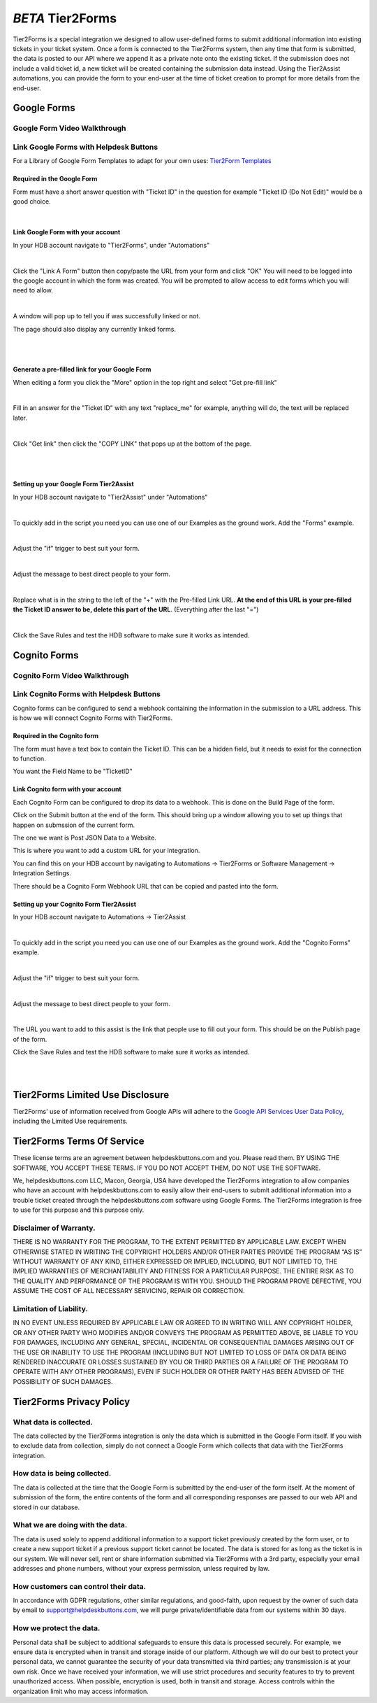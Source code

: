 *BETA* Tier2Forms
========================

Tier2Forms is a special integration we designed to allow user-defined forms to submit additional information into existing tickets
in your ticket system. Once a form is connected to the Tier2Forms system, then any time that form is submitted, the data is posted
to our API where we append it as a private note onto the existing ticket. If the submission does not include a valid ticket id, a new ticket will
be created containing the submission data instead. Using the Tier2Assist automations, you can provide the form
to your end-user at the time of ticket creation to prompt for more details from the end-user.

Google Forms
---------------------

Google Form Video Walkthrough
^^^^^^^^^^^^^^^^^^^^^^^^^^^^^^^^^^^^^^^^^^^^^^^^^^^^^^^^

.. raw:: html

    <div style="position: relative; padding-bottom: 5%; height: 0; overflow: hidden; max-width: 100%; height: auto;">
        <iframe width="560" height="315" src="https://www.youtube.com/embed/PYqzBX2YuzQ" frameborder="0" allow="accelerometer; autoplay; encrypted-media; gyroscope; picture-in-picture" allowfullscreen></iframe>
    </div>


Link Google Forms with Helpdesk Buttons
^^^^^^^^^^^^^^^^^^^^^^^^^^^^^^^^^^^^^^^^^^^^^^^^^^^^^^^^^^^^

For a Library of Google Form Templates to adapt for your own uses: `Tier2Form Templates <https://drive.google.com/drive/folders/1Q8N8msOIrXjUXNJyZn__ByLFWSKmCrO8>`_

Required in the Google Form
""""""""""""""""""""""""""""""""""""

Form must have a short answer question with "Ticket ID" in the question for example "Ticket ID (Do Not Edit)" would be a good choice.

.. image:: images/required-form-field.png

|

Link Google Form with your account
"""""""""""""""""""""""""""""""""""""""""""

In your HDB account navigate to "Tier2Forms", under "Automations"

.. image:: images/NavToForms.png

|

Click the "Link A Form" button then copy/paste the URL from your form and click "OK"
You will need to be logged into the google account in which the form was created.
You will be prompted to allow access to edit forms which you will need to allow.

.. image:: images/LinkForm.png

|

A window will pop up to tell you if was successfully linked or not. 

.. image:: images/SuccessfulLink.png

The page should also display any currently linked forms.

|
|

Generate a pre-filled link for your Google Form
""""""""""""""""""""""""""""""""""""""""""""""""""""""""""""

When editing a form you click the "More" option in the top right and select "Get pre-fill link"

.. image:: images/Pre-filledLink.png

|

Fill in an answer for the "Ticket ID" with any text "replace_me" for example, anything will do, the text will be replaced later.

.. image:: images/FillField.png

|

Click "Get link" then click the "COPY LINK" that pops up at the bottom of the page.

.. image:: images/CopyLink.png

|
|

Setting up your Google Form Tier2Assist
""""""""""""""""""""""""""""""""""""""""""""""""

In your HDB account navigate to "Tier2Assist" under "Automations"

.. image:: images/NavToTier2Assist.png

|

To quickly add in the script you need you can use one of our Examples as the ground work. Add the "Forms" example.

.. image:: images/FromExample.png

|

Adjust the "if" trigger to best suit your form.

.. image:: images/FormTrigger.png

|

Adjust the message to best direct people to your form.

.. image:: images/FormAssistMsg.png

|

Replace what is in the string to the left of the "+" with the Pre-filled Link URL.
**At the end of this URL is your pre-filled the Ticket ID answer to be, delete this part of the URL**. (Everything after the last "=")

.. image:: images/FormURLstring.png

|

Click the Save Rules and test the HDB software to make sure it works as intended.

.. image:: images/SaveRule.png


Cognito Forms
---------------------

Cognito Form Video Walkthrough
^^^^^^^^^^^^^^^^^^^^^^^^^^^^^^^^^^^^^^^^^^^^^^^^^^^^^^^

.. image:: images/coming_soon.png



Link Cognito Forms with Helpdesk Buttons
^^^^^^^^^^^^^^^^^^^^^^^^^^^^^^^^^^^^^^^^^^^^^^^^^^^^^^^^^^^^

Cognito forms can be configured to send a webhook containing the information in the submission to a URL address. This is how we will connect Cognito Forms with Tier2Forms.


Required in the Cognito form
""""""""""""""""""""""""""""""""""""

The form must have a text box to contain the Ticket ID. This can be a hidden field, but it needs to exist for the connection to function.

You want the Field Name to be "TicketID"

.. image:: images/cognito-ticketid.png


Link Cognito form with your account
"""""""""""""""""""""""""""""""""""""""""""

Each Cognito Form can be configured to drop its data to a webhook. This is done on the Build Page of the form.

Click on the Submit button at the end of the form. This should bring up a window allowing you to set up things that happen on submssion of the current form.

The one we want is Post JSON Data to a Website.

.. image:: images/cognito-webhook.png

This is where you want to add a custom URL for your integration.

You can find this on your HDB account by navigating to Automations -> Tier2Forms or Software Management -> Integration Settings.

There should be a Cognito Form Webhook URL that can be copied and pasted into the form.




Setting up your Cognito Form Tier2Assist
""""""""""""""""""""""""""""""""""""""""""""""""""""""""""""""""""""

In your HDB account navigate to Automations -> Tier2Assist

.. image:: images/NavToTier2Assist.png

|

To quickly add in the script you need you can use one of our Examples as the ground work. Add the "Cognito Forms" example.

.. image:: images/FromExample.png

|

Adjust the "if" trigger to best suit your form.

.. image:: images/FormTrigger.png

|

Adjust the message to best direct people to your form.

.. image:: images/FormAssistMsg.png

|

The URL you want to add to this assist is the link that people use to fill out your form. This should be on the Publish page of the form.
 

Click the Save Rules and test the HDB software to make sure it works as intended.

.. image:: images/SaveRule.png

|
|


Tier2Forms Limited Use Disclosure
----------------------------------

Tier2Forms' use of information received from Google APIs will adhere to the `Google API Services User Data Policy`_, including the Limited Use requirements.

.. _Google API Services User Data Policy: https://developers.google.com/terms/api-services-user-data-policy#additional_requirements_for_specific_api_scopes


Tier2Forms Terms Of Service
---------------------------

These license terms are an agreement between helpdeskbuttons.com and you. Please read them.
BY USING THE SOFTWARE, YOU ACCEPT THESE TERMS.  IF YOU DO NOT ACCEPT THEM, DO NOT USE THE SOFTWARE.


We, helpdeskbuttons.com LLC, Macon, Georgia, USA have developed the Tier2Forms integration to allow companies who have an account with
helpdeskbuttons.com to easily allow their end-users to submit additional information into a trouble ticket created through the helpdeskbuttons.com
software using Google Forms. The Tier2Forms integration is free to use for this purpose and this purpose only.


Disclaimer of Warranty.
^^^^^^^^^^^^^^^^^^^^^^^


THERE IS NO WARRANTY FOR THE PROGRAM, TO THE EXTENT PERMITTED BY APPLICABLE LAW. EXCEPT WHEN OTHERWISE STATED IN WRITING THE COPYRIGHT HOLDERS
AND/OR OTHER PARTIES PROVIDE THE PROGRAM “AS IS” WITHOUT WARRANTY OF ANY KIND, EITHER EXPRESSED OR IMPLIED, INCLUDING, BUT NOT LIMITED TO,
THE IMPLIED WARRANTIES OF MERCHANTABILITY AND FITNESS FOR A PARTICULAR PURPOSE. THE ENTIRE RISK AS TO THE QUALITY AND PERFORMANCE OF THE
PROGRAM IS WITH YOU. SHOULD THE PROGRAM PROVE DEFECTIVE, YOU ASSUME THE COST OF ALL NECESSARY SERVICING, REPAIR OR CORRECTION.


Limitation of Liability.
^^^^^^^^^^^^^^^^^^^^^^^^

IN NO EVENT UNLESS REQUIRED BY APPLICABLE LAW OR AGREED TO IN WRITING WILL ANY COPYRIGHT HOLDER, OR ANY OTHER PARTY WHO MODIFIES AND/OR
CONVEYS THE PROGRAM AS PERMITTED ABOVE, BE LIABLE TO YOU FOR DAMAGES, INCLUDING ANY GENERAL, SPECIAL, INCIDENTAL OR CONSEQUENTIAL
DAMAGES ARISING OUT OF THE USE OR INABILITY TO USE THE PROGRAM (INCLUDING BUT NOT LIMITED TO LOSS OF DATA OR DATA BEING RENDERED
INACCURATE OR LOSSES SUSTAINED BY YOU OR THIRD PARTIES OR A FAILURE OF THE PROGRAM TO OPERATE WITH ANY OTHER PROGRAMS), EVEN IF SUCH
HOLDER OR OTHER PARTY HAS BEEN ADVISED OF THE POSSIBILITY OF SUCH DAMAGES.


Tier2Forms Privacy Policy
---------------------------

What data is collected.
^^^^^^^^^^^^^^^^^^^^^^^

The data collected by the Tier2Forms integration is only the data which is submitted in the Google Form itself. If you wish to exclude data from
collection, simply do not connect a Google Form which collects that data with the Tier2Forms integration.


How data is being collected.
^^^^^^^^^^^^^^^^^^^^^^^^^^^^

The data is collected at the time that the Google Form is submitted by the end-user of the form itself. At the moment of submission of the form,
the entire contents of the form and all corresponding responses are passed to our web API and stored in our database.


What we are doing with the data.
^^^^^^^^^^^^^^^^^^^^^^^^^^^^^^^^

The data is used solely to append additional information to a support ticket previously created by the form user, or to create a new support
ticket if a previous support ticket cannot be located. The data is stored for as long as the ticket is in our system. 
We will never sell, rent or share information submitted via Tier2Forms with a 3rd party, especially your email addresses and phone numbers,
without your express permission, unless required by law.

How customers can control their data.
^^^^^^^^^^^^^^^^^^^^^^^^^^^^^^^^^^^^^

In accordance with GDPR regulations, other similar regulations, and good-faith, upon request by the owner of such data
by email to support@helpdeskbuttons.com, we will purge private/identifiable data from our systems within 30 days.

 
How we protect the data.
^^^^^^^^^^^^^^^^^^^^^^^^

Personal data shall be subject to additional safeguards to ensure this data is processed securely. For example, we ensure data is encrypted when in
transit and storage inside of our platform. Although we will do our best to protect your personal data, we cannot guarantee the security of your
data transmitted via third parties; any transmission is at your own risk. Once we have received your information, we will use strict procedures
and security features to try to prevent unauthorized access. When possible, encryption is used, both in transit and storage. Access controls
within the organization limit who may access information.














